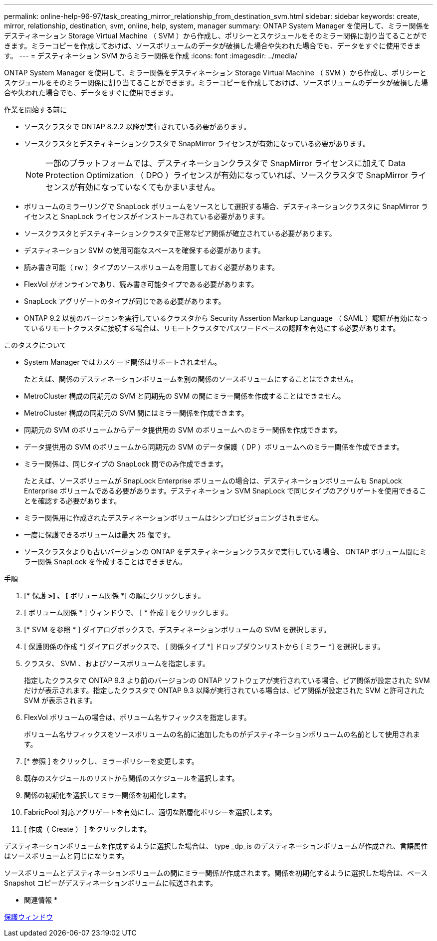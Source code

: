 ---
permalink: online-help-96-97/task_creating_mirror_relationship_from_destination_svm.html 
sidebar: sidebar 
keywords: create, mirror, relationship, destination, svm, online, help, system, manager 
summary: ONTAP System Manager を使用して、ミラー関係をデスティネーション Storage Virtual Machine （ SVM ）から作成し、ポリシーとスケジュールをそのミラー関係に割り当てることができます。ミラーコピーを作成しておけば、ソースボリュームのデータが破損した場合や失われた場合でも、データをすぐに使用できます。 
---
= デスティネーション SVM からミラー関係を作成
:icons: font
:imagesdir: ../media/


[role="lead"]
ONTAP System Manager を使用して、ミラー関係をデスティネーション Storage Virtual Machine （ SVM ）から作成し、ポリシーとスケジュールをそのミラー関係に割り当てることができます。ミラーコピーを作成しておけば、ソースボリュームのデータが破損した場合や失われた場合でも、データをすぐに使用できます。

.作業を開始する前に
* ソースクラスタで ONTAP 8.2.2 以降が実行されている必要があります。
* ソースクラスタとデスティネーションクラスタで SnapMirror ライセンスが有効になっている必要があります。
+
[NOTE]
====
一部のプラットフォームでは、デスティネーションクラスタで SnapMirror ライセンスに加えて Data Protection Optimization （ DPO ）ライセンスが有効になっていれば、ソースクラスタで SnapMirror ライセンスが有効になっていなくてもかまいません。

====
* ボリュームのミラーリングで SnapLock ボリュームをソースとして選択する場合、デスティネーションクラスタに SnapMirror ライセンスと SnapLock ライセンスがインストールされている必要があります。
* ソースクラスタとデスティネーションクラスタで正常なピア関係が確立されている必要があります。
* デスティネーション SVM の使用可能なスペースを確保する必要があります。
* 読み書き可能（ rw ）タイプのソースボリュームを用意しておく必要があります。
* FlexVol がオンラインであり、読み書き可能タイプである必要があります。
* SnapLock アグリゲートのタイプが同じである必要があります。
* ONTAP 9.2 以前のバージョンを実行しているクラスタから Security Assertion Markup Language （ SAML ）認証が有効になっているリモートクラスタに接続する場合は、リモートクラスタでパスワードベースの認証を有効にする必要があります。


.このタスクについて
* System Manager ではカスケード関係はサポートされません。
+
たとえば、関係のデスティネーションボリュームを別の関係のソースボリュームにすることはできません。

* MetroCluster 構成の同期元の SVM と同期先の SVM の間にミラー関係を作成することはできません。
* MetroCluster 構成の同期元の SVM 間にはミラー関係を作成できます。
* 同期元の SVM のボリュームからデータ提供用の SVM のボリュームへのミラー関係を作成できます。
* データ提供用の SVM のボリュームから同期元の SVM のデータ保護（ DP ）ボリュームへのミラー関係を作成できます。
* ミラー関係は、同じタイプの SnapLock 間でのみ作成できます。
+
たとえば、ソースボリュームが SnapLock Enterprise ボリュームの場合は、デスティネーションボリュームも SnapLock Enterprise ボリュームである必要があります。デスティネーション SVM SnapLock で同じタイプのアグリゲートを使用できることを確認する必要があります。

* ミラー関係用に作成されたデスティネーションボリュームはシンプロビジョニングされません。
* 一度に保護できるボリュームは最大 25 個です。
* ソースクラスタよりも古いバージョンの ONTAP をデスティネーションクラスタで実行している場合、 ONTAP ボリューム間にミラー関係 SnapLock を作成することはできません。


.手順
. [* 保護 *>] 、 [* ボリューム関係 *] の順にクリックします。
. [ ボリューム関係 * ] ウィンドウで、 [ * 作成 ] をクリックします。
. [* SVM を参照 * ] ダイアログボックスで、デスティネーションボリュームの SVM を選択します。
. [ 保護関係の作成 *] ダイアログボックスで、 [ 関係タイプ *] ドロップダウンリストから [ ミラー *] を選択します。
. クラスタ、 SVM 、およびソースボリュームを指定します。
+
指定したクラスタで ONTAP 9.3 より前のバージョンの ONTAP ソフトウェアが実行されている場合、ピア関係が設定された SVM だけが表示されます。指定したクラスタで ONTAP 9.3 以降が実行されている場合は、ピア関係が設定された SVM と許可された SVM が表示されます。

. FlexVol ボリュームの場合は、ボリューム名サフィックスを指定します。
+
ボリューム名サフィックスをソースボリュームの名前に追加したものがデスティネーションボリュームの名前として使用されます。

. [* 参照 ] をクリックし、ミラーポリシーを変更します。
. 既存のスケジュールのリストから関係のスケジュールを選択します。
. 関係の初期化を選択してミラー関係を初期化します。
. FabricPool 対応アグリゲートを有効にし、適切な階層化ポリシーを選択します。
. [ 作成（ Create ） ] をクリックします。


デスティネーションボリュームを作成するように選択した場合は、 type _dp_is のデスティネーションボリュームが作成され、言語属性はソースボリュームと同じになります。

ソースボリュームとデスティネーションボリュームの間にミラー関係が作成されます。関係を初期化するように選択した場合は、ベース Snapshot コピーがデスティネーションボリュームに転送されます。

* 関連情報 *

xref:reference_protection_window.adoc[保護ウィンドウ]
